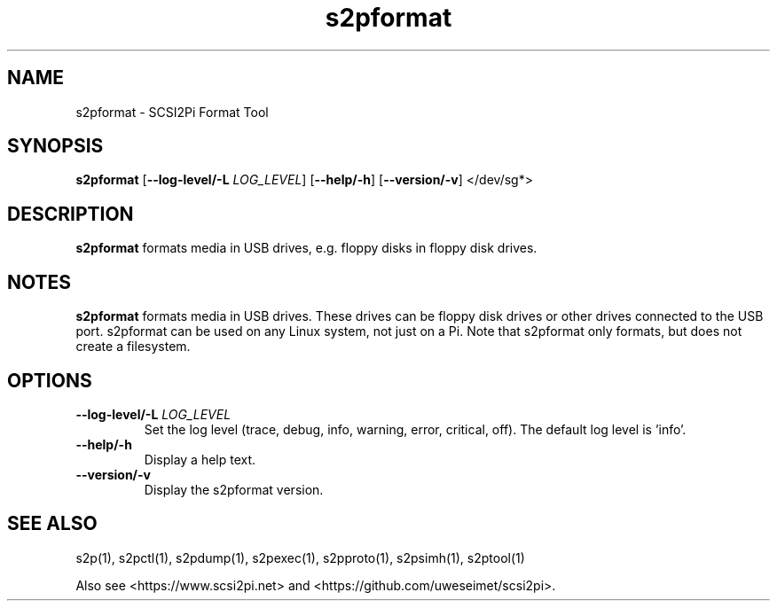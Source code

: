 .TH s2pformat 1
.SH NAME
s2pformat \- SCSI2Pi Format Tool
.SH SYNOPSIS
.B s2pformat
[\fB\--log-level/-L\fR \fILOG_LEVEL\fR]
[\fB\--help/-h\fR]
[\fB\--version/-v\fR]
</dev/sg*>
.SH DESCRIPTION
.B s2pformat
formats media in USB drives, e.g. floppy disks in floppy disk drives.

.SH NOTES

.B s2pformat
formats media in USB drives. These drives can be floppy disk drives or other drives connected to the USB port. s2pformat can be used on any Linux system, not just on a Pi.
Note that s2pformat only formats, but does not create a filesystem.

.SH OPTIONS
.TP
.BR --log-level/-L\fI " " \fILOG_LEVEL
Set the log level (trace, debug, info, warning, error, critical, off). The default log level is 'info'.
.TP
.BR --help/-h\fI
Display a help text.
.TP
.BR --version/-v\fI
Display the s2pformat version.

.SH SEE ALSO
s2p(1), s2pctl(1), s2pdump(1), s2pexec(1), s2pproto(1), s2psimh(1), s2ptool(1)
 
Also see <https://www.scsi2pi.net> and <https://github.com/uweseimet/scsi2pi>.
